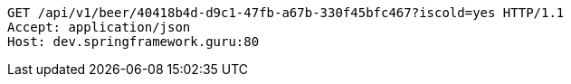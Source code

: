 [source,http,options="nowrap"]
----
GET /api/v1/beer/40418b4d-d9c1-47fb-a67b-330f45bfc467?iscold=yes HTTP/1.1
Accept: application/json
Host: dev.springframework.guru:80

----